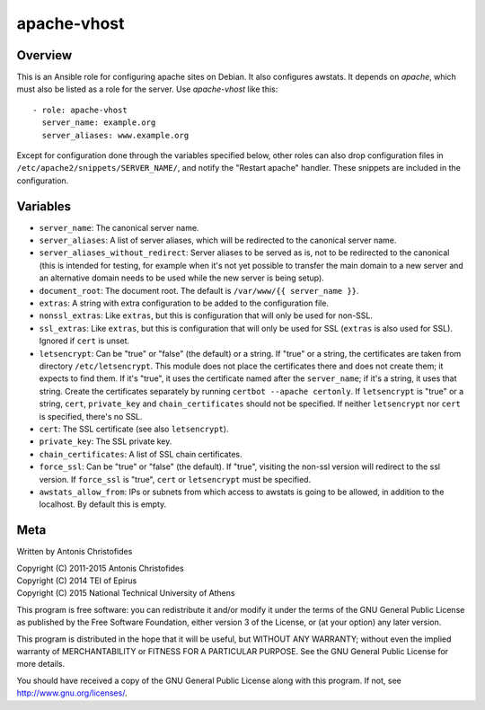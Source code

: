 ============
apache-vhost
============

Overview
========

This is an Ansible role for configuring apache sites on Debian. It also
configures awstats. It depends on `apache`, which must also be listed as
a role for the server. Use `apache-vhost` like this::

  - role: apache-vhost
    server_name: example.org
    server_aliases: www.example.org

Except for configuration done through the variables specified below,
other roles can also drop configuration files in
``/etc/apache2/snippets/SERVER_NAME/``, and notify the "Restart apache"
handler. These snippets are included in the configuration.

Variables
=========

- ``server_name``: The canonical server name.
- ``server_aliases``: A list of server aliases, which will be
  redirected to the canonical server name.
- ``server_aliases_without_redirect``: Server aliases to be served as
  is, not to be redirected to the canonical (this is intended for
  testing, for example when it's not yet possible to transfer the main
  domain to a new server and an alternative domain needs to be used
  while the new server is being setup).
- ``document_root``: The document root. The default is ``/var/www/{{
  server_name }}``.
- ``extras``: A string with extra configuration to be added to the
  configuration file.
- ``nonssl_extras``: Like ``extras``, but this is configuration that
  will only be used for non-SSL.
- ``ssl_extras``: Like ``extras``, but this is configuration that will
  only be used for SSL (``extras`` is also used for SSL). Ignored if
  ``cert`` is unset.
- ``letsencrypt``: Can be "true" or "false" (the default) or a string.
  If "true" or a string, the certificates are taken from directory
  ``/etc/letsencrypt``. This module does not place the certificates
  there and does not create them; it expects to find them. If it's
  "true", it uses the certificate named after the ``server_name``; if
  it's a string, it uses that string. Create the certificates separately
  by running ``certbot --apache certonly``. If ``letsencrypt`` is "true"
  or a string, ``cert``, ``private_key`` and ``chain_certificates``
  should not be specified. If neither ``letsencrypt`` nor ``cert`` is
  specified, there's no SSL.
- ``cert``: The SSL certificate (see also ``letsencrypt``).
- ``private_key``: The SSL private key.
- ``chain_certificates``:   A list of SSL chain certificates.
- ``force_ssl``: Can be "true" or "false" (the default). If "true",
  visiting the non-ssl version will redirect to the ssl version. If
  ``force_ssl`` is "true", ``cert`` or ``letsencrypt`` must be
  specified.
- ``awstats_allow_from``: IPs or subnets from which access to awstats is going
  to be allowed, in addition to the localhost. By default this is empty.

Meta
====

Written by Antonis Christofides

| Copyright (C) 2011-2015 Antonis Christofides
| Copyright (C) 2014 TEI of Epirus
| Copyright (C) 2015 National Technical University of Athens

This program is free software: you can redistribute it and/or modify
it under the terms of the GNU General Public License as published by
the Free Software Foundation, either version 3 of the License, or
(at your option) any later version.

This program is distributed in the hope that it will be useful,
but WITHOUT ANY WARRANTY; without even the implied warranty of
MERCHANTABILITY or FITNESS FOR A PARTICULAR PURPOSE.  See the
GNU General Public License for more details.

You should have received a copy of the GNU General Public License
along with this program.  If not, see http://www.gnu.org/licenses/.
